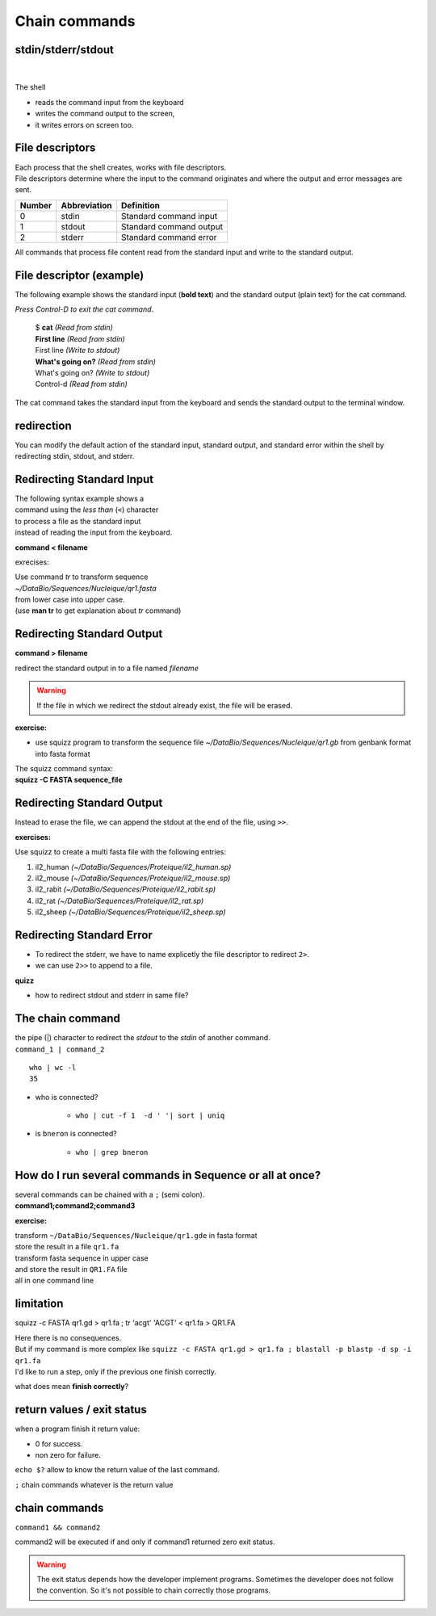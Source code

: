 .. _Chain_commands:

**************
Chain commands
**************

stdin/stderr/stdout
===================

|

.. figure:: _static/images/workenv_IOInShell.gif
   :class: align-center
   :width: 600px
   
The shell 

* reads the command input from the keyboard 
* writes the command output to the screen, 
* it writes errors on screen too. 

File descriptors
================

| Each process that the shell creates, works with file descriptors. 
| File descriptors determine where the input to the command originates and where the output and error messages are sent. 

+--------+--------------+-------------------------+
| Number | Abbreviation | Definition              |
+========+==============+=========================+
| 0      | stdin        | Standard command input  |
+--------+--------------+-------------------------+
| 1      | stdout       | Standard command output |
+--------+--------------+-------------------------+
| 2      | stderr       | Standard command error  |
+--------+--------------+-------------------------+
   
All commands that process file content read from the standard input and write to the standard output.


File descriptor (example)
=========================

The following example shows the standard input (**bold text**) and the standard output (plain text) for the cat command.

| *Press Control-D to exit the cat command*.

   | $ **cat** *(Read from stdin)*
   | **First line**  *(Read from stdin)*
   | First line *(Write to stdout)*
   | **What's going on?**  *(Read from stdin)*
   | What's going on? *(Write to stdout)*
   | Control-d *(Read from stdin)*

The cat command takes the standard input from the keyboard and sends the standard output to the terminal window.

redirection
===========

You can modify the default action of the standard input, standard output, and standard error within the shell by redirecting stdin, stdout, and stderr. 

Redirecting Standard Input
==========================

| The following syntax example shows a 
| command using the *less than* (``<``) character
| to process a file as the standard input 
| instead of reading the input from the keyboard.

**command < filename**

exrecises:

| Use command *tr* to transform sequence 
| *~/DataBio/Sequences/Nucleique/qr1.fasta*
| from lower case into upper case.
| (use **man tr** to get explanation about *tr* command) 

Redirecting Standard Output
===========================

**command > filename** 

redirect the standard output in to a file named *filename*

.. warning:: If the file in which we redirect the stdout already exist, the file will be erased.

**exercise:**

* use squizz program to transform the sequence file
  *~/DataBio/Sequences/Nucleique/qr1.gb*
  from genbank format into fasta format

| The squizz command syntax: 
| **squizz -C FASTA sequence_file**

 
Redirecting Standard Output
===========================

Instead to erase the file, we can append the stdout at the end of the file,
using ``>>``. 

**exercises:**

| Use squizz to create a multi fasta file with the following entries:
   
#. il2_human *(~/DataBio/Sequences/Proteique/il2_human.sp)*
#. il2_mouse *(~/DataBio/Sequences/Proteique/il2_mouse.sp)*
#. il2_rabit *(~/DataBio/Sequences/Proteique/il2_rabit.sp)*
#. il2_rat *(~/DataBio/Sequences/Proteique/il2_rat.sp)*
#. il2_sheep *(~/DataBio/Sequences/Proteique/il2_sheep.sp)*


Redirecting Standard Error
==========================

* To redirect the stderr, we have to name explicetly 
  the file descriptor to redirect ``2>``.
* we can use ``2>>`` to append to a file.

**quizz**

* how to redirect stdout and stderr in same file?

.. rst-class:: build
  
   * ``squizz -c FASTA qn1.gb > qn1.fa 2>&1``
   * .. warning:: 2>&1 there is no spaces between >and &1 

The chain command
=================

| the pipe (|) character to redirect the *stdout* to the *stdin* of another command.
| ``command_1 | command_2`` 

::

   who | wc -l
   35
   
* who is connected?
   
   * ``who | cut -f 1  -d ' '| sort | uniq``

* is ``bneron`` is connected?

   * ``who | grep bneron``
   
   
How do I run several commands in Sequence or all at once?
=========================================================

| several commands can be chained with a ``;`` (semi colon). 
| **command1;command2;command3**

**exercise:**

| transform ``~/DataBio/Sequences/Nucleique/qr1.gde`` in fasta format
| store the result in a file ``qr1.fa``
| transform fasta sequence in upper case
| and store the result in ``QR1.FA`` file
| all in one command line
 
.. rst-class:: build
   
   * squizz -c FASTA ~/DataBio/Sequences/Nucleique/qr1.gde > qr1.fa ; tr 'acgt' 'ACGT' < qr1.fa > QR1.FA

limitation
==========

squizz -c FASTA qr1.gd > qr1.fa ; tr 'acgt' 'ACGT' < qr1.fa > QR1.FA

| Here there is no consequences.
| But if my command is more complex like ``squizz -c FASTA qr1.gd > qr1.fa ; blastall -p blastp -d sp -i qr1.fa``

| I'd like to run a step, only if the previous one finish correctly.

what does mean **finish correctly**?

return values / exit status
===========================

when a program finish it return value:

* 0 for success.
* non zero for failure.

``echo $?`` allow to know the return value of the last command.

``;`` chain commands whatever is the return value

chain commands
==============

``command1 && command2``

command2 will be executed if and only if command1 returned zero exit status.

.. warning::

   The exit status depends how the developer implement programs.
   Sometimes the developer does not follow the convention.
   So it's not possible to chain correctly those programs.
